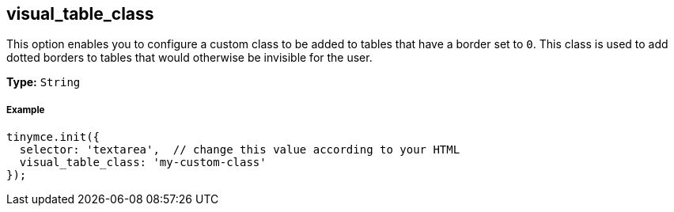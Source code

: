 [[visual_table_class]]
== visual_table_class

This option enables you to configure a custom class to be added to tables that have a border set to `0`. This class is used to add dotted borders to tables that would otherwise be invisible for the user.

*Type:* `String`

[[example]]
===== Example

[source,js]
----
tinymce.init({
  selector: 'textarea',  // change this value according to your HTML
  visual_table_class: 'my-custom-class'
});
----
